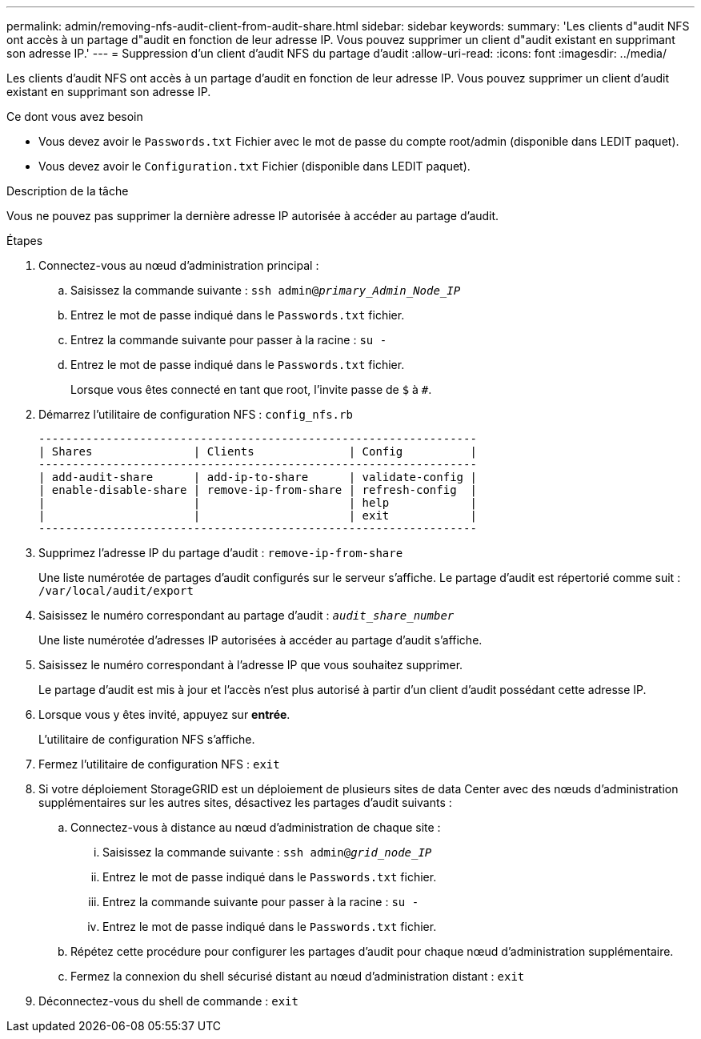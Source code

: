 ---
permalink: admin/removing-nfs-audit-client-from-audit-share.html 
sidebar: sidebar 
keywords:  
summary: 'Les clients d"audit NFS ont accès à un partage d"audit en fonction de leur adresse IP. Vous pouvez supprimer un client d"audit existant en supprimant son adresse IP.' 
---
= Suppression d'un client d'audit NFS du partage d'audit
:allow-uri-read: 
:icons: font
:imagesdir: ../media/


[role="lead"]
Les clients d'audit NFS ont accès à un partage d'audit en fonction de leur adresse IP. Vous pouvez supprimer un client d'audit existant en supprimant son adresse IP.

.Ce dont vous avez besoin
* Vous devez avoir le `Passwords.txt` Fichier avec le mot de passe du compte root/admin (disponible dans LEDIT paquet).
* Vous devez avoir le `Configuration.txt` Fichier (disponible dans LEDIT paquet).


.Description de la tâche
Vous ne pouvez pas supprimer la dernière adresse IP autorisée à accéder au partage d'audit.

.Étapes
. Connectez-vous au nœud d'administration principal :
+
.. Saisissez la commande suivante : `ssh admin@_primary_Admin_Node_IP_`
.. Entrez le mot de passe indiqué dans le `Passwords.txt` fichier.
.. Entrez la commande suivante pour passer à la racine : `su -`
.. Entrez le mot de passe indiqué dans le `Passwords.txt` fichier.
+
Lorsque vous êtes connecté en tant que root, l'invite passe de `$` à `#`.



. Démarrez l'utilitaire de configuration NFS : `config_nfs.rb`
+
[listing]
----

-----------------------------------------------------------------
| Shares               | Clients              | Config          |
-----------------------------------------------------------------
| add-audit-share      | add-ip-to-share      | validate-config |
| enable-disable-share | remove-ip-from-share | refresh-config  |
|                      |                      | help            |
|                      |                      | exit            |
-----------------------------------------------------------------
----
. Supprimez l'adresse IP du partage d'audit : `remove-ip-from-share`
+
Une liste numérotée de partages d'audit configurés sur le serveur s'affiche. Le partage d'audit est répertorié comme suit : `/var/local/audit/export`

. Saisissez le numéro correspondant au partage d'audit : `_audit_share_number_`
+
Une liste numérotée d'adresses IP autorisées à accéder au partage d'audit s'affiche.

. Saisissez le numéro correspondant à l'adresse IP que vous souhaitez supprimer.
+
Le partage d'audit est mis à jour et l'accès n'est plus autorisé à partir d'un client d'audit possédant cette adresse IP.

. Lorsque vous y êtes invité, appuyez sur *entrée*.
+
L'utilitaire de configuration NFS s'affiche.

. Fermez l'utilitaire de configuration NFS : `exit`
. Si votre déploiement StorageGRID est un déploiement de plusieurs sites de data Center avec des nœuds d'administration supplémentaires sur les autres sites, désactivez les partages d'audit suivants :
+
.. Connectez-vous à distance au nœud d'administration de chaque site :
+
... Saisissez la commande suivante : `ssh admin@_grid_node_IP_`
... Entrez le mot de passe indiqué dans le `Passwords.txt` fichier.
... Entrez la commande suivante pour passer à la racine : `su -`
... Entrez le mot de passe indiqué dans le `Passwords.txt` fichier.


.. Répétez cette procédure pour configurer les partages d'audit pour chaque nœud d'administration supplémentaire.
.. Fermez la connexion du shell sécurisé distant au nœud d'administration distant : `exit`


. Déconnectez-vous du shell de commande : `exit`

